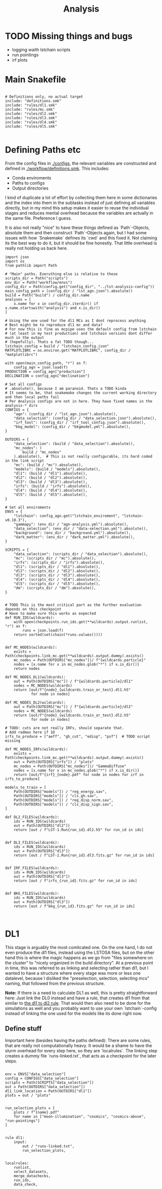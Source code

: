 #+title: Analysis
#+property: header-args :exports code

* TODO Missing things and bugs
- logging waith lstchain scripts
- run pointings
- irf plots

* Main Snakefile
:PROPERTIES:
 :header-args:  :tangle ./workflow/Snakefile :mkdirp yes
:END:

#+begin_src snakemake

# Definitions only, no actual target
include: "definitions.smk"
include: "rules/dl1.smk"
include: "rules/mc.smk"
include: "rules/dl2.smk"
include: "rules/dl3.smk"
include: "rules/dl4.smk"
include: "rules/dl5.smk"

#+end_src

* Defining Paths etc
:PROPERTIES:
 :header-args:  :tangle ./workflow/definitions.smk :mkdirp yes
:END:

From the config files in [[./configs]], the relevant
variables are constructed and defined in [[./workflow/definitions.smk]].
This includes:
- Conda enviroments
- Paths to configs
- Output directories

I kind of duplicate a lot of effort by collecting them here in
some dictionaries and the index into them in the subtasks instead of
just defining all variables directly, but in my mind this setup makes it easier
to reuse the individual stages and reduces mental overhead because the variables
are actually in the same file. Preference I guess.

It is also not really "nice" to have these things defined as `Path`-Objects,
absolute them and then construct `Path`-Objects again, but I had some issues
with how `Snakemake` defines its `cwd` and this fixed it.
Not claiming its the best way to do it, but it should be fine honestly.
That little overhead is really not holding us back here.

#+name: variables
#+begin_src snakemake
import json
import os
from pathlib import Path

# "Main" paths. Everuthing else is relative to these
scripts_dir = Path("scripts")
env_dir = Path("workflow/envs")
config_dir = Path(config.get("config_dir", "../lst-analysis-config"))
main_config_path = (config_dir / "lst_agn.json").absolute()
build = Path("build") / config_dir.name
analyses = [
    x.name for x in config_dir.iterdir() if x.name.startswith("analysis") and x.is_dir()
]

# Using the one used for the dl1 MCs as I dont reprocess anything
# Best might be to reproduce dl1 mc and data?
# For now this is fine as mcpipe uses the default config from lstchain
# (at least in my test production) and lstchain versions dont differ much in the output
# (hopefully). Thats a fat TODO though...
lstchain_config = build / "lstchain_config.json"
MATPLOTLIBRC = os.environ.get("MATPLOTLIBRC", config_dir / "matplotlibrc")

with open(main_config_path, "r") as f:
    config_agn = json.load(f)
PRODUCTION = config_agn["production"]
DECLINATION = config_agn["declination"]

# Set all configs
# .absolute(), because I am paranoid. Thats a TODO kinda
# It seems to be, that snakemake changes the current working directory and then local paths fail
# Per Analysis configs are not in here. They have fixed names in the analysis-* dirs
CONFIGS = {
    "agn": (config_dir / "lst_agn.json").absolute(),
    "data_selection": (config_dir / "data_selection.json").absolute(),
    "irf_tool": (config_dir / "irf_tool_config.json").absolute(),
    "bkg_model": (config_dir / "bkgmodel.yml").absolute(),
}

OUTDIRS = {
    "data_selection": (build / "data_selection").absolute(),
    "mc_nodes": (
        build / "mc_nodes"
    ).absolute(),  # This is not really configurable, its hard coded in the link script
    "mc": (build / "mc").absolute(),
    "models": (build / "models").absolute(),
    "dl1": (build / "dl1").absolute(),
    "dl2": (build / "dl2").absolute(),
    "dl3": (build / "dl3").absolute(),
    "irfs": (build / "irfs").absolute(),
    "dl4": (build / "dl4").absolute(),
    "dl5": (build / "dl5").absolute(),
}

# Set all enviroments
ENVS = {
    "lstchain": config_agn.get("lstchain_enviroment", "lstchain-v0.10.3"),
    "gammapy": (env_dir / "agn-analysis.yml").absolute(),
    "data_selection": (env_dir / "data-selection.yml").absolute(),
    "background": (env_dir / "background.yml").absolute(),
    "dark_matter": (env_dir / "dark_matter.yml").absolute(),
}

SCRIPTS = {
    "data_selection": (scripts_dir / "data_selection").absolute(),
    "mc": (scripts_dir / "mc").absolute(),
    "irfs": (scripts_dir / "irfs").absolute(),
    "dl1": (scripts_dir / "dl1").absolute(),
    "dl2": (scripts_dir / "dl2").absolute(),
    "dl3": (scripts_dir / "dl3").absolute(),
    "dl4": (scripts_dir / "dl4").absolute(),
    "dl5": (scripts_dir / "dl5").absolute(),
    "dm": (scripts_dir / "dm").absolute(),
}


# TODO This is the most critical part as the further evaluation depends on this checkpoint
# Have to make sure this works as expected
def RUN_IDS(wildcards):
    with open(checkpoints.run_ids.get(**wildcards).output.runlist, "r") as f:
        runs = json.load(f)
    return sorted(set(chain(*runs.values())))


def MC_NODES(wildcards):
    exists = Path(checkpoints.link_mc.get(**wildcards).output.dummy).exists()
    mc_nodes = Path(OUTDIRS["mc_nodes"])/ f"{wildcards.particle}"
    nodes = [x.name for x in mc_nodes.glob("*") if x.is_dir()]
    return nodes

def MC_NODES_DL1(wildcards):
    out = Path(OUTDIRS["mc"]) / f"{wildcards.particle}/dl1"
    nodes = MC_NODES(wildcards)
    return [out/f"{node}_{wildcards.train_or_test}.dl1.h5"
            for node in nodes]

def MC_NODES_DL2(wildcards):
    out = Path(OUTDIRS["mc"]) / f"{wildcards.particle}/dl2"
    nodes = MC_NODES(wildcards)
    return [out/f"{node}_{wildcards.train_or_test}.dl2.h5"
            for node in nodes]

# TODO: cuts are not really IRFs, should separate that.
# Add radmax here if 1D
irfs_to_produce = ["aeff", "gh_cut", "edisp", "psf"]  # TODO script missing

def MC_NODES_IRFs(wildcards):
    exists = Path(checkpoints.link_mc.get(**wildcards).output.dummy).exists()
    out = Path(OUTDIRS["irfs"]) / "plots"
    mc_nodes = Path(OUTDIRS["mc_nodes"])/ "GammaDiffuse"
    nodes = [x.name for x in mc_nodes.glob("*") if x.is_dir()]
    return [out/f"{irf}_{node}.pdf" for node in nodes for irf in irfs_to_produce]

models_to_train = [
    Path(OUTDIRS["models"]) / "reg_energy.sav",
    Path(OUTDIRS["models"]) / "cls_gh.sav",
    Path(OUTDIRS["models"]) / "reg_disp_norm.sav",
    Path(OUTDIRS["models"]) / "cls_disp_sign.sav",
]

def DL2_FILES(wildcards):
    ids = RUN_IDS(wildcards)
    out = Path(OUTDIRS["dl2"])
    return [out / f"LST-1.Run{run_id}.dl2.h5" for run_id in ids]


def DL3_FILES(wildcards):
    ids = RUN_IDS(wildcards)
    out = Path(OUTDIRS["dl3"])
    return [out / f"LST-1.Run{run_id}.dl3.fits.gz" for run_id in ids]


def IRF_FILES(wildcards):
    ids = RUN_IDS(wildcards)
    out = Path(OUTDIRS["dl3"])
    return [out / f"irfs_{run_id}.fits.gz" for run_id in ids]


def BKG_FILES(wildcards):
    ids = RUN_IDS(wildcards)
    out = Path(OUTDIRS["dl3"])
    return [out / f"bkg_{run_id}.fits.gz" for run_id in ids]


#+end_src

* DL1
:PROPERTIES:
 :header-args:  :tangle ./workflow/rules/dl1.smk :mkdirp yes
:END:

This stage is arguably the most comlicated one.
On the one hand, I do not even produce the dl1 files, instead using the LSTOSA files,
but on the other hand this is where the magic happens as we go from
"files somewhere on the cluster" to "nicely organized in the build directory".
At a previous point in time, this was referred to as linking and selecting rather than dl1,
but I wanted to have a structure where every stage was more or less one datalevel,
because I disliked the "preselection, selection, selecting mcs" naming,
that followed from the previous structure.

*Note:* If there is a need to calculate DL1 as well, this is pretty straightforward here:
Just link the DL0 instead and have a rule, that creates dl1 from that similar to
[[nameref:dl1_to_dl2_rule][the dl1 to dl2 rule]].
That would then also need to be done for the simulations as well and you probably want to use your own
`lstchain`-config instead of linking the one used for the models like its done right now.


** Define stuff
Important here (besides having the paths defined):
There are some rules, that are really not computationally heavy.
It would be a shame to have the slurm overhead for every step here, so
they are `localrules`.
The linking step creates a dummy file `runs-linked.txt`, that acts as a checkpoint for
the later steps.

#+name: dl1_vars
#+begin_src snakemake

env = ENVS["data_selection"]
config = CONFIGS["data_selection"]
scripts = Path(SCRIPTS["data_selection"])
out = Path(OUTDIRS["data_selection"])
dl1_link_location = Path(OUTDIRS["dl1"])
plots = out / "plots"


run_selection_plots = [
    plots / f"{name}.pdf"
    for name in ["moon-illumination", "cosmics", "cosmics-above", "run-pointings"]
]


rule dl1:
    input:
        out / "runs-linked.txt",
        run_selection_plots,


localrules:
    runlist,
    select_datasets,
    merge_datachecks,
    run_ids,
    data_check,

#+end_src


There is one manual step required before this point:
The runlist has to be downloaded from the lst1 website, which is password-protected.
As I want to have this public, I cannot put the credentials here.
It is just a simple `curl` command, so not a big deal.

*Note:* The analysis will not know of new runs until you redownload the runlist.
That should not matter most of the times, but keep it in mind!

#+begin_src snakemake

rule runlist:
    output:
        out / "runlist.html",
    shell:
        """
        echo 'Provide the file {output}. The command is:'
        echo 'curl --user <username>:<password> https://lst1.iac.es/datacheck/lstosa/LST_source_catalog.html -o {output}'
        echo 'You might need to create the output directory first.'
        """
#+end_src

** Select relevant runs based on runlist

First of all, we need to select runs observing our source(s) of interest.
This is done purely based on the `runlist.html` without any notion of data quality.
There is a column `Source Name` in there, which should match the source.
A natural expansion here would be to select multiple source names at once if thats useful
for the further analysis steps (-> Background model?)

#+begin_src snakemake

rule select_datasets:
    output:
        out / "runlist.csv",
    input:
        data=out / "runlist.html",
        config=config,
        script=scripts / "select-data.py",
    conda:
        env
    log:
        out=out / "select_datasets.log",
        err=out / "select_datasets.err",
    shell:
        "python {input.script} {input.data} {output} -c {input.config}"

#+end_src

** Data quality checks

The next step is discarding runs, that, for one reason or another, do not
qualify for further analysis.
Luckily, [[https://github.com/cta-observatory/lstosa][LSTOSA]] produces datacheck-files, that we can use here.
A datacheck-file contains runwise statistics of some quantities commonly used to gauge
data quality, for example the rate of cosmic events, which directly translates to
some form of efficiency as the rate of hadrons arriving at earth is considered to be constant.

For ease of use, we merge the runwise datachecks first and make the selection on that
merged object.

#+begin_src snakemake

rule merge_datachecks:
    output:
        output=out / "dl1-datachecks-merged.h5",
    input:
        data=out / "runlist.csv",
        script=scripts / "merge-datachecks.py",
    conda:
        env
    log:
        out / "merge_datacheck.log",
    shell:
        "python {input.script} {input.data} {output.output} --log-file {log}"

#+end_src

That selection is based on one of the config files, where e.g. thresholds for the cosmics rate are set.
As a result, the rule produces:
- A list of selected runs
- Cuts and masked datacheck for plots

#+name: data_check
#+begin_src snakemake

rule data_check:
    output:
        runlist=out / "runlist-checked.csv",
        datachecks=out / "dl1-datachecks-masked.h5",
        config=out / "dl1-selection-cuts-config.json",
    input:
        runlist=out / "runlist.csv",
        datachecks=out / "dl1-datachecks-merged.h5",
        config=config,
        script=scripts / "data-check.py",
    conda:
        env
    log:
        out / "datacheck.log",
    shell:
        "python \
            {input.script} \
            {input.runlist} \
            {input.datachecks} \
            --config {input.config} \
            --output-runlist {output.runlist} \
            --output-datachecks {output.datachecks} \
            --output-config {output.config} \
            --log-file {log}"

#+end_src

** Define runs to be used for the analysis

With the list of runs from [[nameref:data_check]], we can go ahead and
link the runs from the global data-directory to our build-directory.
This simplifies rules massively.
Before doing that, we first convert the runlist.
That is pretty arbitrary and could also be done in a single step.
I do not know exactly why we did it this way, but it works, right?


#+begin_src snakemake

checkpoint run_ids:
    output:
        runlist=out / "runs.json",
    input:
        data=out / "runlist-checked.csv",
        config=config,
        script=scripts / "create-night-run-list.py",
    conda:
        env
    log:
        out / "check_runlist.log",
    shell:
        "python \
        {input.script} \
        {input.data} \
        {output} \
        -c {input.config} \
        --log-file {log}"

#+end_src

Now we arrive at the first checkpoint!
It is important to have this as a checkpoint, because a priori
you do not know which runs you select for the analysis.
It is known a few steps before this to be exact, but since this is the last
(run-)linking related rule, I decided to make this the checkpoint.
From now on out, all run ids are known just by looking into the `<build_dir>/dl1`
folder.

#+name: link_runs_checkpoint
#+begin_src snakemake

checkpoint link_runs:
    output:
        out / "runs-linked.txt",
    input:
        runs=out / "runs.json",
        datacheck=out / "dl1-datachecks-masked.h5",
        script=scripts / "link-runs.py",
    params:
        dl1=dl1_link_location,
    conda:
        env
    log:
        out / "link_runs.log"
    shell:
        "python \
        {input.script} \
        --runs {input.runs} \
        --dl1-link-dir {params.dl1} \
        --log-file {log} \
        --output-path {output}"

#+end_src

** Plots

Plotting the data-selection part is very easy.
Since multiple plots can be constructed from the output of the [[nameref:data_check][datacheck-rule]],
there is just one [[nameref:plot_data_selection][rule]] to handle these and the script-name is constructed from the wildcard
/name/, which is the name of the output plot.
It could also be multiple rules as not all of them need all of the input files,
but this is how we constructed it a while back for the 1D-analysis.

#+name: plot_data_selection
#+begin_src snakemake

rule plot_data_selection:
    output:
        plots / "{name}.pdf",
    input:
        data=out / "dl1-datachecks-masked.h5",
        config=out / "dl1-selection-cuts-config.json",
        script=scripts / "plot-{name}.py",
    conda:
        env
    log:
        plots / "{name}.log",
    shell:
        "python \
        {input.script} \
        {input.data} \
        -c {input.config} \
        -o {output} \
        --log-file {log} "

#+end_src

For the run pointings, a new file containing just these is constructed.
This is actually not a big step and could be done in the plot script aswell,
but I like having the csv file with the pointing directions easily accesible.

TODO This is not working!

#+begin_src snakemake

rule gather_run_pointings:
    output:
        out / "run-pointings.csv",
    input:
        runs=out / "runs.json",
        datacheck=out / "dl1-datachecks-masked.h5",
        script=scripts / "gather-run-pointings.py",
    conda:
        env
    log:
        out / "run_pointings.log",
    shell:
        "python {input.script} \
        --runs {input.runs} \
        --runsummary {input.datacheck} \
        --output {output} \
        --log-file {log} "


rule plot_run_pointings:
    output:
        plots / "run-pointings.pdf",
    input:
        pointings=out / "run-pointings.csv",
        script=scripts / "plot-run-pointings.py",
    conda:
        env
    log:
        plots / "run_pointings.log",
    shell:
        "python {input.script} \
        --input {input.pointings} \
        --output {output} \
        --log-file {log} "
#+end_src

* MC
:PROPERTIES:
 :header-args:  :tangle ./workflow/rules/mc.smk :mkdirp yes
:END:
** Variables

#+begin_src snakemake
env = ENVS["lstchain"]
link_env = ENVS["data_selection"]
plot_env = ENVS["gammapy"]
scripts = Path(SCRIPTS["mc"])
mc = Path(OUTDIRS["mc"])
models = mc / "models"

# Need some extra dirs
mc_nodes = Path(OUTDIRS["mc_nodes"])
dl1 = Path(OUTDIRS["dl1"])
models = Path(OUTDIRS["models"])
config = lstchain_config

plots = mc / "plots"

# TODO Configurable
train_size = 0.4



rule mc:
    input:
        link=mc / "mc-linked.txt",
        models=models_to_train,


localrules:
    link_mc,

#+end_src

** Link nodes
#+begin_src snakemake

checkpoint link_mc:
    output:
        dummy=mc / "mc-linked.txt",
        config=config,
    input:
        script=scripts / "link-mc.py",
    params:
        production=PRODUCTION,
        declination=DECLINATION,
        mc_nodes=mc_nodes,
    conda:
        link_env
    log:
        mc / "link_mc.log"
    shell:
        "python \
        {input.script} \
        --prod {params.production} \
        --dec {params.declination} \
        --mc-nodes-link-dir {params.mc_nodes} \
        --model-config-link-path {output.config} \
        --log-file {log} \
        --verbose \
        --output-path {output.dummy}"

#+end_src

** Create train and test files per node

First of all, the individual runs of a single allsky node need to be merged.
After this step there will 2 (train+test) diffuse gamma files per node.

#+begin_src snakemake

rule merge_gamma_mc_per_node:
    output:
        train=mc / "GammaDiffuse/dl1/{node}_train.dl1.h5",
        test=mc / "GammaDiffuse/dl1/{node}_test.dl1.h5",
    input:
        dummy=mc / "mc-linked.txt",
        script=scripts/"merge_mc_nodes.py",
    params:
        train_size=train_size,
        directory=lambda wildcards: mc_nodes / f"GammaDiffuse/{wildcards.node}",
    conda:
        env
    log:
        mc / "GammaDiffuse/dl1/merge_gamma_mc_{node}.log",
    shell:
        "python {input.script} \
        --input-dir {params.directory} \
        --train-size {params.train_size} \
        --output-train {output.train} \
        --output-test {output.test} \
        --pattern 'dl1_*.h5' \
        --log-file {log}"

rule merge_proton_mc_per_node:
    output:
        train=mc / "Protons/dl1/{node}_train.dl1.h5",
    input:
        dummy=mc / "mc-linked.txt",
        script=scripts/"merge_mc_nodes.py",
    params:
        train_size=1.0,
        directory=lambda wildcards: mc_nodes / f"Protons/{wildcards.node}",
    conda:
        env
    log:
        mc / "Protons/dl1/merge_proton_mc_{node}.log",
    shell:
        "python {input.script} \
        --input-dir {params.directory} \
        --train-size {params.train_size} \
        --output-train {output.train} \
        --log-file {log}"

#+end_src

** Train models

There is only one set of models for the whole trajectory and not one for each node in order
to make better use of the training statistic.

#+begin_src snakemake

rule merge_train_or_test_of_all_nodes:
    output:
        mc / "{particle}/{particle}_{train_or_test}.dl1.h5",
    input:
        nodes=MC_NODES_DL1,
        script=scripts/"merge_mc_nodes.py",
    params:
        directory=lambda wildcards: mc / f"{wildcards.particle}/dl1",
        pattern=lambda wildcards: f"*_{wildcards.train_or_test}.dl1.h5",
        out_type=lambda wildcards: f"output-{wildcards.train_or_test}",
    conda:
        env
    log:
        mc / "{particle}/merge_all_{particle}_{train_or_test}.log",
    shell:
        """
        python {input.script} \
        --input-dir {params.directory} \
        --pattern {params.pattern} \
        --{params.out_type} {output} \
        --log-file {log}
        """

#+end_src

For the training it is just the lstchain script.
That requires a lot of resources, because they load all of the data into RAM at once...


#+begin_src snakemake

# TODO Any chance to get logging in here?
rule train_models:
    output:
        models_to_train,
    input:
        gamma=mc / "GammaDiffuse/GammaDiffuse_train.dl1.h5",
        proton=mc / "Protons/Protons_train.dl1.h5",
        config=config,
    resources:
        mem_mb=64000,
        cpus=8,
        partition="long",
        time=1200,
    conda:
        env
    log:
        models / "train_models.log",
    shell:
        """
        lstchain_mc_trainpipe \
        --fg {input.gamma} \
        --fp {input.proton} \
        --config {input.config} \
        --output-dir {models}
        """

#+end_src

* DL2
:PROPERTIES:
 :header-args:  :tangle ./workflow/rules/dl2.smk :mkdirp yes
:END:
This stage contains:
- dl1 to dl2 for data
- dl1 to dl2 for test mc
- calculate IRFs (at MC nodes!)
- Plot IRFs

It is not very complicated, because the annoying work of linking and organizing files
has been done before.

** Definition

The target is actually super simple here:
All IRFs and all dl2 files.

These are defined in [[variables]] and include the linking checkpoints.

#+begin_src snakemake
env = ENVS["lstchain"]
plot_env = ENVS["gammapy"]
irfs = Path(OUTDIRS["irfs"])
irf_config = CONFIGS["irf_tool"]
irf_scripts = Path(SCRIPTS["irfs"])
dl2 = Path(OUTDIRS["dl2"])
dl2_scripts = Path(SCRIPTS["dl2"])
models = Path(OUTDIRS["models"])
config = lstchain_config

rule dl2:
    input:
        irfs=MC_NODES_IRFs,
        runs=DL2_FILES,
#+end_src

** Create DL2

Here we just use the lstchain script with the newly created models.
The `{somepath}` wildcard makes it so that this rule works for both the
observed runs and the MC. Organizing files starts to pay off!

#+name: dl1_to_dl2_rule
#+begin_src snakemake
rule dl1_to_dl2:
    output:
        Path("{somepath}/dl2") / "{base}.dl2.h5",
    input:
        data = Path("{somepath}/dl1") / "{base}.dl1.h5",
        config=config,
        models=models_to_train,
    conda:
        env
    resources:
        mem_mb=64000,
        cpus=4,
    log:
        "{somepath}/dl2/dl1_to_dl2_{base}.log"
    shell:
        """
        lstchain_dl1_to_dl2  \
            --input-file {input.data}  \
            --output-dir $(dirname {output}) \
            --path-models {models}  \
            --config {input.config}
        """
#+end_src

** IRFs
Calculating IRFs is an easy `lstchain` task.
Note that these mc nodes are now not connected to the data at all (opposed to how it was
done in the old 1D-analysis).
This gives us more flexibility with regard to how that matching should be done and
is more in line with the `lstchain 0.10` way of doing things, where the dl3 step
gets all IRFs every time. That is needed to interpolate the IRFs, but works the same
way when selecting the nearest one.
In older `lstchain`-versions you would have to match by hand and give the script
a single set of IRFs for a single observed run.

Another noteworthy thing here is, that we include the energy dispersion fix
for pyirf. This was discussed in the lst-analysis call from 2023-08-28 and
on the ICRC before that. Basically `pirf` produced wrongly normalized energy dispersion
files, which actually seems to have an impact on higher level analyses.
The script comes directly from the pyirf release (https://github.com/cta-observatory/pyirf/releases/tag/v0.10.0).

#+begin_src snakemake
rule irf:
    output:
        irfs / "irfs_{node}.fits.gz",
    input:
        gammas=mc / "GammaDiffuse/dl2/{node}_test.dl2.h5",
        config=irf_config,
        edisp_script=irf_scripts / "fix_edisp.py",
    conda:
        env
    resources:
        mem_mb=8000,
        time=10,
    log:
        irfs / "irfs_{node}.log"
    shell:
        """
        lstchain_create_irf_files \
            -o {output} \
            -g {input.gammas} \
            --config {input.config}

        python {input.edisp_script} {output}
        """
#+end_src

Plotting is a single rule although every IRF is saved individually.
This works by naming the plot scripts in a predictable way of
`plot_{irf}.py` and have them all behave the same way w.r.t. cli arguments.
The wildcard constraint makes it possible to have two wildcards in the output filename.
Otherwise `irf` could match on e.g. `aeff_node_xzy_...` and `base` would only match
on the last part. Maybe one could also change the behaviour of the regex matching there,
but I think this solution is pretty nice.

#+begin_src snakemake
rule plot_irf:
    output:
        "{somepath}/plots/{irf}_{base}.pdf",
    input:
        data="{somepath}/irfs_{base}.fits.gz",
        script=irf_scripts / "plot_irf_{irf}.py",
        rc=MATPLOTLIBRC,
    conda:
        plot_env
    resources:
        mem_mb=1000,
        time=20,
    wildcard_constraints:
        irf="|".join(irfs_to_produce)
    log:
        "{somepath}/plots/{irf}_{base}.log"
    shell:
        "MATPLOTLIBRC={input.rc} \
        python {input.script} \
        -i {input.data} \
        -o {output} \
        --log-file {log}"

#+end_src

* DL3
:PROPERTIES:
 :header-args:  :tangle ./workflow/rules/dl3.smk :mkdirp yes
:END:
This stage is rather complex.
On the one hand, creating dl3 files from dl2 and IRFs is not difficult at all with the
existing `lstchain` infrastructure.
There are a lot of plots created here and skymaps are calculated,
but that is not complicated, just a lot of rules.
On the other hand, we need a background for the dl4 datasets.
That is not a default `lstchain` task and needs to be done by hand.
There is a `pybkgmodel` based script, that produces a background for every observation
and then a small helper script to add the background "IRF" to the hdu-index.

** Definitions
Nothing crazy here.
Note, that the `irfs` path usually relates to the grid IRFs and the
"final" IRFs, that are linked in the dl3 files, lie in the dl3 path.

Need to define the runwise plots extra here, because exapdn does not seem to work with
the RUN_IDS function (remember its not just a variable due to the checkpoint thing)

#+begin_src snakemake
env = ENVS["lstchain"]
bkg_env = ENVS["background"]
gammapy_env = ENVS["gammapy"]

dl2 = Path(OUTDIRS["dl2"])
dl3 = Path(OUTDIRS["dl3"])
plots = dl3 / "plots"
irfs = Path(OUTDIRS["irfs"])

scripts = Path(SCRIPTS["dl3"])

irf_config = CONFIGS["irf_tool"]
bkg_config = CONFIGS["bkg_model"]
data_selection_config = CONFIGS["data_selection"]

dl3_plot_types = ["theta2", "skymap", "counts_after_cuts", "bkg"]
# bkg plots as well!

def DL3_PLOTS(wildcards):
    ids = RUN_IDS(wildcards)
    per_run = [dl3 / f"plots/{p}/{p}_{run}.pdf" for p in dl3_plot_types for run in ids]
    return per_run + [dl3/f"plots/{p}/{p}_stacked.pdf" for p in dl3_plot_types[:-1]]

rule dl3:
    input:
        index=dl3 / "hdu-index.fits.gz",
        bkg=dl3/"bkg-exists",
        runwise_plots=DL3_PLOTS,

#+end_src

** Create DL3 Data
*** Individual runs
Thats just lstchain here.
Using the (new at the time) interface of 0.10.x, this is incompatible with
previous versions. I could make an attempt to support that as well, but I do not
see why I would use previous versions again, so might as well force it.

#+begin_src snakemake

rule dl2_to_dl3:
    output:
        run=dl3 / "LST-1.Run{run_id}.dl3.fits.gz",
    input:
        data=dl2 / "LST-1.Run{run_id}.dl2.h5",
        irfs=MC_NODES_IRFs,
        config=irf_config,
    params:
        irf_pattern='irfs_*.fits.gz',
        out=dl3,
        in_irfs=irfs,
    conda:
        env
    resources:
        mem_mb=12000,
        time=30,
    log:
        dl3 / "create_dl3_{run_id}.log"
    shell:
        """
        lstchain_create_dl3_file  \
            --input-dl2 {input.data}  \
            --output-dl3-path {params.out}  \
            --input-irf-path {params.in_irfs}  \
            --irf-file-pattern {params.irf_pattern} \
            --config {input.config} \
            --gzip \
            --use-nearest-irf-node \
            --overwrite \
            --log-file {log}
        """
#+end_src

*** Background
After some back and forth with pybkgmodel, I decided to write my own script.
Its content is subject to change, but some design goals will probably stay the same, so
the workflow will not change much (hopefully):
1) Runwise background. There can be identical models, but every run gets a background model
   file with the run_id included. Not changing this around when eventually producing
   stacked models makes the dl3 construction simpler.
2) One call to the script creates all backgrounds.
   This is opposed to the one to one matching used throughout the workflow,
   but it makes me more flexible w.r.t script development.
   All runs are available at once meaning I can match and group them however I want.
   I could still read all runs every time as it is not THAT expensive (main part being
   the transformations of the event list and not I/O of the datastore and metadata),
   but this way you could e.g. create N background models for N zenith bins and
   use them for all runs in the bin thus effectively constructing less models.

There is a basic plot script here as well for visual inspection of things like
radial symmetry and empty bins.

#+begin_src snakemake

rule calc_count_maps:
    output:
        dl3 / "bkg_cached_maps.pkl"
    input:
        runs=DL3_FILES,
        config=bkg_config,
        script=scripts/"precompute_background_maps.py",
    params:
        obs_dir=dl3,
        bkg_dir=dl3,
    conda:
        bkg_env
    resources:
        partition="long",
        time=360,
    log:
        dl3 / "calc_count_maps.log",
    shell:
        """python {input.script} \
        --input-runs {input.runs} \
        --output {output} \
        --config {input.config} \
        --log-file {log} \
        --overwrite
        """

rule calc_background:
    output:
        dummy=dl3/"bkg-exists",
    input:
        runs=DL3_FILES,
        config=bkg_config,
        script=scripts/"calc_background.py",
        cached_maps=dl3/"bkg_cached_maps.pkl"
    params:
        obs_dir=dl3,
        bkg_dir=dl3,
    conda:
        bkg_env
    resources:
        partition="short",
    log:
        dl3 / "calc_bkg.log",
    shell:
        """python {input.script} \
        --input-runs {input.runs} \
        --output-dir {params.bkg_dir} \
        --dummy-output {output.dummy} \
        --cached-maps {input.cached_maps} \
        --config {input.config} \
        --log-file {log} \
        --overwrite
        """
#+end_src

*** Index
The actual work consists of calling the lstchain script and then adding
new rows to the table, that link to the background files.
The script is very basic and assumes, that you can sort the background files and get the
same order as when sorting the observations.
That is true as long as the name of the background file contains the run_id
and there are no shenanigans with the leading 0.

#+begin_src snakemake
rule dl3_hdu_index:
    output:
        dl3 / "hdu-index.fits.gz",
    input:
        runs=DL3_FILES,
        link_script=scripts / "link_bkg.py",
        dummy=dl3/"bkg-exists",
    params:
        outdir=dl3,
        bkg=BKG_FILES,
    conda:
        env
    log:
        dl3 / "hdu_index.log",
    resources:
        time=15,
    shell:
        """
        lstchain_create_dl3_index_files  \
            --input-dl3-dir {params.outdir}  \
            --output-index-path {params.outdir}  \
            --file-pattern '*.dl3.fits.gz'  \
            --overwrite \
            --log-file {log}

        python {input.link_script} \
        --hdu-index-path {output} \
        --bkg-files {params.bkg} \
        """

#+end_src
** Plot dl3 stuff
*** Theta 2
#+begin_src snakemake
rule calc_theta2_per_obs:
    output:
        dl3 / "theta2/{run_id}.fits.gz",
    input:
        data=dl3 / "LST-1.Run{run_id}.dl3.fits.gz",
        script=scripts/"calc_theta2_per_obs.py",
        config=data_selection_config, # this seems unnecessary
        index=dl3 / "hdu-index.fits.gz",
    wildcard_constraints:
        run_id="\d+",  # dont match on "stacked".
    resources:
        mem_mb=16000,
    conda:
        gammapy_env
    log:
        dl3 / "theta2/calc_{run_id}.log",
    shell:
        "python {input.script} -i {dl3} -o {output} --obs-id {wildcards.run_id} --config {input.config} --log-file {log}"

def dl3_all_theta_tables(wildcards):
    ids = RUN_IDS(wildcards)
    return [dl3 / f"theta2/{run}.fits.gz" for run in ids]

rule stack_theta2:
    output:
        dl3 / "theta2/stacked.fits.gz",
    input:
        runs=dl3_all_theta_tables,
        script=scripts/"stack_theta2.py",
    conda:
        gammapy_env
    log:
        dl3 / "theta2/theta2_stacked.log",
    shell:
        "python {input.script} -o {output} --input-files {input.runs} --log-file {log}"


rule plot_theta:
    output:
        plots / "theta2/theta2_{run_id}.pdf",
    input:
        data=dl3 / "theta2/{run_id}.fits.gz",
        script=scripts/"plot_theta2.py",
        rc=MATPLOTLIBRC,
    conda:
        gammapy_env
    log:
        plots / "theta2/plot_{run_id}.log",
    shell:
        "MATPLOTLIBRC={input.rc} python {input.script} -i {input.data} -o {output} --log-file {log}"

#+end_src
*** Background

super suboptimal due to the bkg thing
#+begin_src snakemake

rule plot_background:
    output:
        plots / "bkg/bkg_{run_id}.pdf"
    input:
        data=dl3 / "bkg-exists",
        script=scripts / "plot_bkg.py",
        rc=MATPLOTLIBRC,
    params:
        data=lambda wildcards: dl3 / f"bkg_{wildcards.run_id}.fits.gz",
    conda:
        gammapy_env
    log:
        dl3 / "plots/bkg/bkg_{run_id}.log",
    shell:
        "MATPLOTLIBRC={input.rc} python {input.script} -i {params.data} -o {output}"

#+end_src
*** Skymaps

#+begin_src snakemake
rule calc_skymap:
    output:
        dl3 / "skymap/{run_id}.fits.gz",
    input:
        data=dl3 / "LST-1.Run{run_id}.dl3.fits.gz",
        script=scripts/"calc_skymap_gammas.py",
        config=irf_config,
        index=dl3 / "hdu-index.fits.gz",
    wildcard_constraints:
        run_id="\d+",  # dont match on "stacked".
    resources:
        # mem_mb=16000,
        time=5,
    conda:
        gammapy_env
    log:
        dl3 / "skymap/calc_{run_id}.log",
    shell:
        "python {input.script} -i {dl3} -o {output} --obs-id {wildcards.run_id} --config {input.config} --log-file {log}"


def dl3_all_skymaps(wildcards):
    ids = RUN_IDS(wildcards)
    return [dl3 / f"skymap/{run}.fits.gz" for run in ids]


rule stack_skymaps:
    output:
        dl3 / "skymap/stacked.fits.gz",
    input:
        data=dl3_all_skymaps,
        script=scripts/"stack_skymap.py",
    conda:
        gammapy_env
    log:
        dl3 / "skymap/stack.log",
    shell:
        "python {input.script} -i {input.data} -o {output} --log-file {log}"


rule plot_skymap:
    output:
        plots/ "skymap/skymap_{run_id}.pdf",
    input:
        data=dl3 / "skymap/{run_id}.fits.gz",
        script=scripts/"plot_skymap.py",
        rc=MATPLOTLIBRC,
    conda:
        gammapy_env
    resources:
        time=5,
    log:
        plots / "skymap/plot_{run_id}.log",
    shell:
        "MATPLOTLIBRC={input.rc} python {input.script} -i {input.data} -o {output} --log-file {log}"


#+end_src

*** Cuts dl3 (kinda irf)
#+begin_src snakemake
rule cuts_dl2_dl3:
    output:
        dl3 / "counts_after_cuts/{run_id}.h5",
    input:
        dl2=dl2/ "LST-1.Run{run_id}.dl2.h5",
        irf=dl3 / "LST-1.Run{run_id}.dl3.fits.gz",
        config=irf_config,
        script=scripts/"calc_counts_after_cuts.py",
    wildcard_constraints:
        run_id="\d+",  # dont match on "stacked".
    resources:
        mem_mb="64G",
        time=10,
    conda:
       env
    log:
        dl3 / "counts_after_cuts/calc_{run_id}.log",
    shell:
        "python {input.script} --input-dl2 {input.dl2} --input-irf {input.irf} -c {input.config} -o {output} --log-file {log}"
#+end_src

#+begin_src snakemake

def dl3_all_counts(wildcards):
    ids = RUN_IDS(wildcards)
    return [dl3 / f"counts_after_cuts/{run}.h5" for run in ids]

rule stack_cuts_dl2_dl3:
    output:
        dl3/ "counts_after_cuts/stacked.h5",
    input:
        data=dl3_all_counts,
        script=scripts/"stack_counts_after_cuts.py",
        rc=MATPLOTLIBRC,
    conda:
        env
    log:
        dl3 / "counts_after_cuts/stack.log", # TODO use this
    shell:
        "MATPLOTLIBRC={input.rc} python {input.script} -i {input.data} -o {output}"

#+end_src

#+begin_src snakemake
rule plot_cuts_dl2_dl3:
    output:
        plots/ "counts_after_cuts/counts_after_cuts_{run_id}.pdf",
    input:
        data=dl3/ "counts_after_cuts/{run_id}.h5",
        script=scripts/"plot_counts_after_cuts.py",
        rc=MATPLOTLIBRC,
    conda:
        env
    log:
        plots / "counts_after_cuts/plot_counts_{run_id}.log",
    shell:
        "MATPLOTLIBRC={input.rc} python {input.script} -i {input.data} -o {output} --log-file {log}"
#+end_src

* DL4
:PROPERTIES:
 :header-args:  :tangle ./workflow/rules/dl4.smk :mkdirp yes
:END:
** Definitions

#+begin_src snakemake
gammapy_env = ENVS["gammapy"]
dl3 = Path(OUTDIRS["dl3"])
dl4 = Path(OUTDIRS["dl4"])
plots = dl4 / "plots"
scripts = Path(SCRIPTS["dl4"])

dl4_plot_types = ["dataset_peek"]#, "dl4_diagnostics"]
rule dl4:
    input:
        [plots / f"{analysis}/{plot}.pdf" for analysis in analyses for plot in dl4_plot_types]

#+end_src

** Create MapDataset

#+begin_src snakemake
rule create_dataset:
    output:
        dl4/ "{analysis}/datasets.fits.gz",
    input:
        data=dl3 / "hdu-index.fits.gz",
        config=config_dir / "{analysis}/analysis.yaml",
        script=scripts/"write_datasets_3d.py",
    conda:
        gammapy_env
    log:
        dl4/ "{analysis}/datasets.log",
    shell:
        "python {input.script} -c {input.config} -o {output} --log-file {log}"
#+end_src

** Plot DL4 statistics

#+begin_src snakemake
rule calc_dl4_diagnostics:
    output:
        dl4/ "{analysis}/dl4_diagnostics.fits.gz",
    input:
        data=dl4/"{analysis}/datasets.fits.gz",
        config=config_dir / "{analysis}/analysis.yaml",
        script=scripts/"calc_dl4_diagnostics.py",
    resources:
        mem_mb=16000,
    conda:
        gammapy_env
    log:
        dl4/ "{analysis}/dl4_diagnostics.log",
    shell:
        "python {input.script} -c {input.config} -o {output} --dataset-path {input.data} --log-file {log}"


rule peek_datasets:
    output:
        plots/"{analysis}/dataset_peek.pdf",
    input:
        data=dl4/ "{analysis}/datasets.fits.gz",
        script=scripts/"plot_dataset_peek.py",
        config=config_dir / "{analysis}/analysis.yaml",
        rc=MATPLOTLIBRC,
    conda:
        gammapy_env
    log:
        plots/ "{analysis}/dataset_peek.log",
    shell:
        "MATPLOTLIBRC={input.rc} python {input.script} -c {input.config} -o {output} --dataset-path {input.data} --log-file {log}"


rule plot_dl4_dianotics:
    output:
        plots/ "{analysis}/dl4_diagnostics.pdf",
    input:
        data=dl4/"{analysis}/dl4_diagnostics.fits.gz",
        script=scripts/"plot_dl4_diagnostics.py",
        rc=os.environ.get("MATPLOTLIBRC", config_dir / "matplotlibrc"),
    conda:
        gammapy_env
    log:
        plots/ "{analysis}/dl4_diagnostics.log",
    shell:
        "MATPLOTLIBRC={input.rc} python {input.script} -i {input.data} -o {output} --log-file {log}"

#+end_src

* TODO DL5
:PROPERTIES:
 :header-args:  :tangle ./workflow/rules/dl5.smk :mkdirp yes
:END:

Because most of these steps are a simple calc something -> plot results, I have not put the
plot rules separate here, but instead organised it by the values to fit/compute.

** Define stuff

#+begin_src snakemake
gammapy_env = ENVS["gammapy"]
dl4 = Path(OUTDIRS["dl4"])
dl5 = Path(OUTDIRS["dl5"])
plots = dl5 / "plots"
scripts = Path(SCRIPTS["dl5"])

dl5_plot_types = ["significance_map",]# 2d_flux_profile, flux_points, light_curve]
rule dl5:
    input:
        [plots / f"{analysis}/{plot}.pdf" for analysis in analyses for plot in dl5_plot_types]

#+end_src
** Significance map
#+begin_src snakemake

rule calc_significance_map:
    output:
        dl5 / "{analysis}/significance_map.fits.gz",
    input:
        data=dl4 / "{analysis}/datasets.fits.gz",
        script=scripts/"calc_significance_map.py",
    conda:
        gammapy_env
    log:
        dl5/ "{analysis}/calc_significance_map.log",
    shell:
        """
        python {input.script} \
        --dataset-path {input.data} \
        --output {output} \
        --log-file {log}
        """
#+end_src

#+begin_src snakemake

rule plot_significance_map:
    output:
        plots / "{analysis}/significance_map.pdf",
    input:
        lima_map=dl5 / "{analysis}/significance_map.fits.gz",
        script=scripts/"plot_significance_map.py",
        rc=MATPLOTLIBRC,
    conda:
        gammapy_env
    log:
        dl5 / "{analysis}/plot_significance_map.log",
    shell:
        """
        MATPLOTLIBRC={input.rc} \
        python {input.script} \
        --flux-maps {input.lima_map} \
        --output {output} \
        --log-file {log}
        """

#+end_src
#+begin_src snakemake

rule plot_significance_distribution:
    output:
        plots / "{analysis}/significance_distribution.pdf",
    input:
        lima_map=dl5 / "{analysis}/significance_map.fits.gz",
        script=scripts/"plot_significance_distribution.py",
        rc=MATPLOTLIBRC,
        exclusion_mask= dl4/ "{analysis}/exclusion.fits.gz",
    conda:
        gammapy_env
    log:
        dl5 / "{analysis}/plot_significance_distribution.log",
    shell:
        """
        MATPLOTLIBRC={input.rc} \
        python {input.script} \
        --input-maps {input.lima_map} \
        --exclusion-mask {input.exclusion_mask} \
        --output {output} \
        --log-file {log}
        """

#+end_src

** 2D Flux profile
https://docs.gammapy.org/1.1/tutorials/analysis-3d/flux_profiles.html

** Fit Skymodel(s)
:PROPERTIES:
 :header-args:  :tangle no
:END:
https://docs.gammapy.org/1.1/tutorials/analysis-3d/analysis_3d.html
- with 3d residuals map
- model für die ghostbuster?

#+begin_src snakemake

rule model_best_fit:
    input:
        config=config_dir / "{analysis}/analysis.yaml",
        dataset=build_dir / "dl4/{analysis}/datasets.fits.gz",
        model=config_dir / "{analysis}/models.yaml",
        script="scripts/fit-model.py",
    output:
        build_dir / "dl4/{analysis}/model-best-fit.yaml",
    conda:
        gammapy_env
    shell:
        """
        python {input.script} \
            -c {input.config} \
            --dataset-path {input.dataset} \
            --model-config {input.model} \
            -o {output} \
        """
#+end_src
#+begin_src snakemake

# Fit flux etc.
rule calc_flux_points:
    input:
        data=build_dir / "dl4/{analysis}/datasets.fits.gz",
        config=config_dir / "{analysis}/analysis.yaml",
        model=build_dir / "dl4/{analysis}/model-best-fit.yaml",
        script="scripts/calc_flux_points.py",
    output:
        build_dir / "dl4/{analysis}/flux_points.fits.gz",
    conda:
        gammapy_env
    shell:
        """
        python {input.script} \
            -c {input.config} \
            --dataset-path {input.data} \
            --best-model-path {input.model} \
            -o {output}
        """

#+end_src
#+begin_src snakemake

rule plot_flux_points:
    input:
        data=build_dir / "dl4/{analysis}/flux_points.fits.gz",
        model=build_dir / "dl4/{analysis}/model-best-fit.yaml",
        script="scripts/plot_flux_points.py",
    output:
        build_dir / "plots/{analysis}/flux_points.pdf",
    conda:
        gammapy_env
    shell:
        """
        python {input.script} \
            -i {input.data} \
            --best-model-path {input.model} \
            -o {output}
        """

#+end_src
#+begin_src snakemake

rule calc_light_curve:
    input:
        model=build_dir / "dl4/{analysis}/model-best-fit.yaml",
        config=config_dir / "{analysis}/analysis.yaml",
        dataset=build_dir / "dl4/{analysis}/datasets.fits.gz",
        script="scripts/calc_light_curve.py",
    output:
        build_dir / "dl4/{analysis}/light_curve.fits.gz",
    conda:
        gammapy_env
    shell:
        """
        python {input.script} \
            -c {input.config} \
            --dataset-path {input.dataset} \
            --best-model-path {input.model} \
            -o {output} \
        """

#+end_src


* TODO DM
:PROPERTIES:
 :header-args:  :tangle ./workflow/rules/dm.smk :mkdirp yes
:END:

ist schon auch irgendwie dl5, aber extra, weil nicht standard gammapy stuff
#+begin_src snakemake
#TODO
#+end_src
